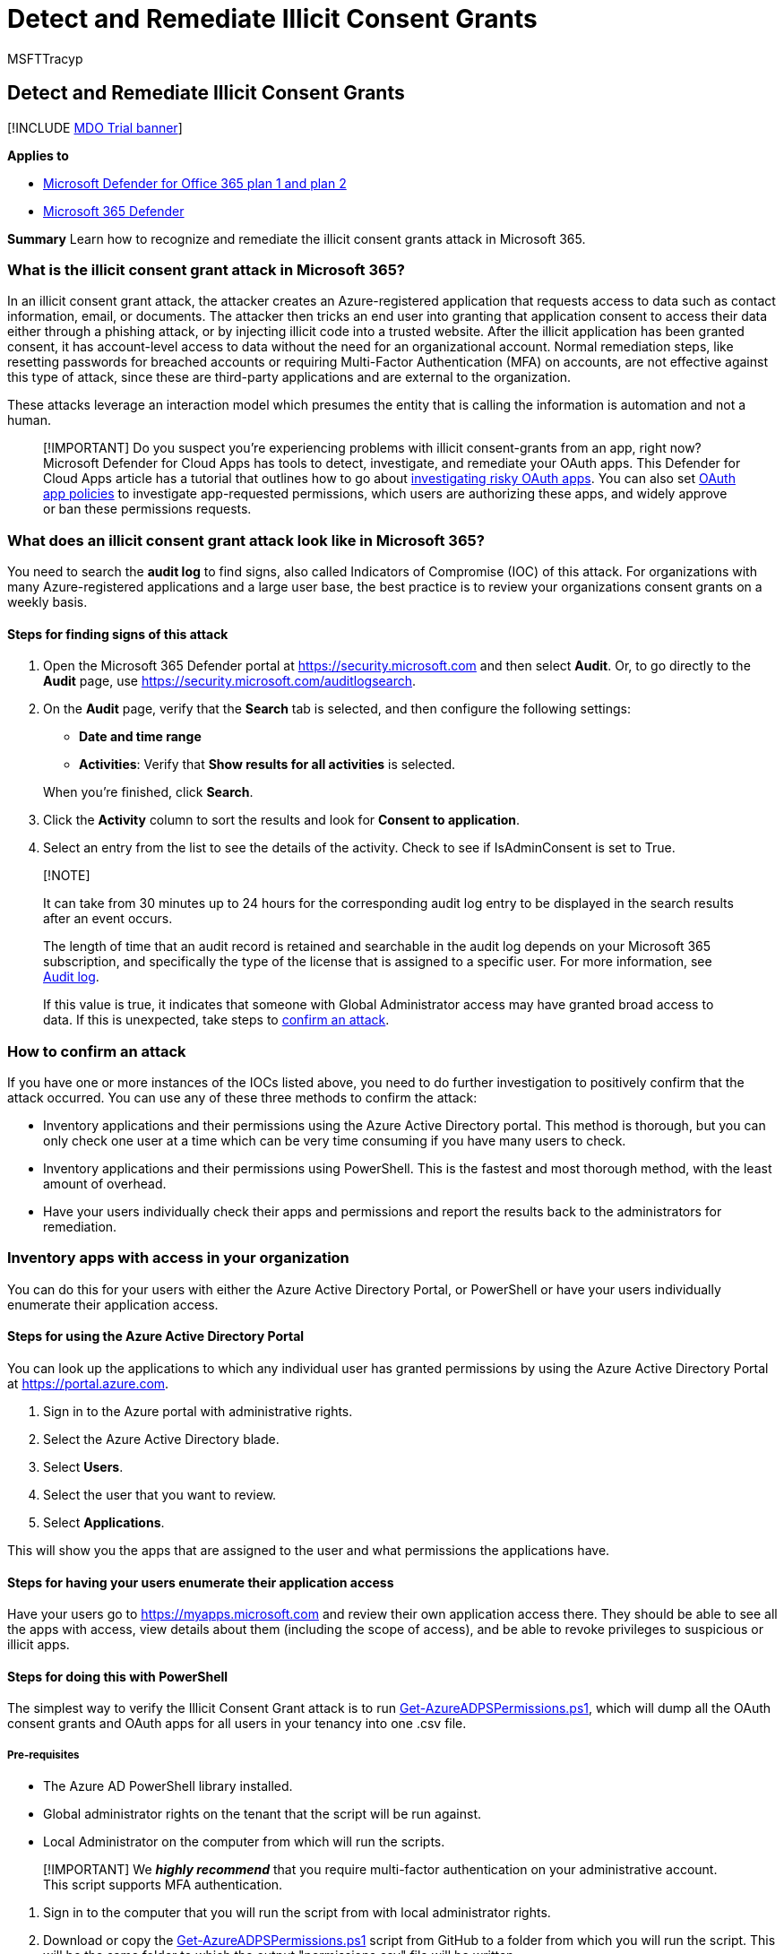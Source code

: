 = Detect and Remediate Illicit Consent Grants
:audience: ITPro
:author: MSFTTracyp
:description: Learn how to recognize and remediate the illicit consent grants attack in Microsoft 365.
:f1.keywords: ["NOCSH"]
:manager: dansimp
:ms.author: tracyp
:ms.collection: ["o365_security_incident_response", "M365-security-compliance"]
:ms.custom: ["seo-marvel-apr2020"]
:ms.date: 07/28/2022
:ms.localizationpriority: medium
:ms.service: microsoft-365-security
:ms.subservice: mdo
:ms.topic: article
:search.appverid: ["MET150"]

== Detect and Remediate Illicit Consent Grants

[!INCLUDE xref:../includes/mdo-trial-banner.adoc[MDO Trial banner]]

*Applies to*

* xref:defender-for-office-365.adoc[Microsoft Defender for Office 365 plan 1 and plan 2]
* xref:../defender/microsoft-365-defender.adoc[Microsoft 365 Defender]

*Summary*  Learn how to recognize and remediate the illicit consent grants attack in Microsoft 365.

=== What is the illicit consent grant attack in Microsoft 365?

In an illicit consent grant attack, the attacker creates an Azure-registered application that requests access to data such as contact information, email, or documents.
The attacker then tricks an end user into granting that application consent to access their data either through a phishing attack, or by injecting illicit code into a trusted website.
After the illicit application has been granted consent, it has account-level access to data without the need for an organizational account.
Normal remediation steps, like resetting passwords for breached accounts or requiring Multi-Factor Authentication (MFA) on accounts, are not effective against this type of attack, since these are third-party applications and are external to the organization.

These attacks leverage an interaction model which presumes the entity that is calling the information is automation and not a human.

____
[!IMPORTANT] Do you suspect you're experiencing problems with illicit consent-grants from an app, right now?
Microsoft Defender for Cloud Apps has tools to detect, investigate, and remediate your OAuth apps.
This Defender for Cloud Apps article has a tutorial that outlines how to go about link:/cloud-app-security/investigate-risky-oauth[investigating risky OAuth apps].
You can also set link:/cloud-app-security/app-permission-policy[OAuth app policies] to investigate app-requested permissions, which users are authorizing these apps, and widely approve or ban these permissions requests.
____

=== What does an illicit consent grant attack look like in Microsoft 365?

You need to search the *audit log* to find signs, also called Indicators of Compromise (IOC) of this attack.
For organizations with many Azure-registered applications and a large user base, the best practice is to review your organizations consent grants on a weekly basis.

==== Steps for finding signs of this attack

. Open the Microsoft 365 Defender portal at https://security.microsoft.com and then select *Audit*.
Or, to go directly to the *Audit* page, use https://security.microsoft.com/auditlogsearch.
. On the *Audit* page, verify that the *Search* tab is selected, and then configure the following settings:
 ** *Date and time range*
 ** *Activities*: Verify that *Show results for all activities* is selected.

+
When you're finished, click *Search*.
. Click the *Activity* column to sort the results and look for *Consent to application*.
. Select an entry from the list to see the details of the activity.
Check to see if IsAdminConsent is set to True.

____
[!NOTE]

It can take from 30 minutes up to 24 hours for the corresponding audit log entry to be displayed in the search results after an event occurs.

The length of time that an audit record is retained and searchable in the audit log depends on your Microsoft 365 subscription, and specifically the type of the license that is assigned to a specific user.
For more information, see xref:../../compliance/search-the-audit-log-in-security-and-compliance.adoc[Audit log].

If this value is true, it indicates that someone with Global Administrator access may have granted broad access to data.
If this is unexpected, take steps to <<how-to-confirm-an-attack,confirm an attack>>.
____

=== How to confirm an attack

If you have one or more instances of the IOCs listed above, you need to do further investigation to positively confirm that the attack occurred.
You can use any of these three methods to confirm the attack:

* Inventory applications and their permissions using the Azure Active Directory portal.
This method is thorough, but you can only check one user at a time which can be very time consuming if you have many users to check.
* Inventory applications and their permissions using PowerShell.
This is the fastest and most thorough method, with the least amount of overhead.
* Have your users individually check their apps and permissions and report the results back to the administrators for remediation.

=== Inventory apps with access in your organization

You can do this for your users with either the Azure Active Directory Portal, or PowerShell or have your users individually enumerate their application access.

==== Steps for using the Azure Active Directory Portal

You can look up the applications to which any individual user has granted permissions by using the Azure Active Directory Portal at https://portal.azure.com.

. Sign in to the Azure portal with administrative rights.
. Select the Azure Active Directory blade.
. Select *Users*.
. Select the user that you want to review.
. Select *Applications*.

This will show you the apps that are assigned to the user and what permissions the applications have.

==== Steps for having your users enumerate their application access

Have your users go to https://myapps.microsoft.com and review their own application access there.
They should be able to see all the apps with access, view details about them (including the scope of access), and be able to revoke privileges to suspicious or illicit apps.

==== Steps for doing this with PowerShell

The simplest way to verify the Illicit Consent Grant attack is to run https://gist.github.com/psignoret/41793f8c6211d2df5051d77ca3728c09[Get-AzureADPSPermissions.ps1], which will dump all the OAuth consent grants and OAuth apps for all users in your tenancy into one .csv file.

===== Pre-requisites

* The Azure AD PowerShell library installed.
* Global administrator rights on the tenant that the script will be run against.
* Local Administrator on the computer from which will run the scripts.

____
[!IMPORTANT] We *_highly recommend_* that you require multi-factor authentication on your administrative account.
This script supports MFA authentication.
____

. Sign in to the computer that you will run the script from with local administrator rights.
. Download or copy the https://gist.github.com/psignoret/41793f8c6211d2df5051d77ca3728c09[Get-AzureADPSPermissions.ps1] script from GitHub to a folder from which you will run the script.
This will be the same folder to which the output "permissions.csv" file will be written.
. Open a PowerShell session as an administrator and open to the folder where you saved the script to.
. Connect to your directory using the link:/powershell/module/azuread/connect-azuread[Connect-AzureAD] cmdlet.
. Run this PowerShell command:
+
[,powershell]
----
.\Get-AzureADPSPermissions.ps1 | Export-csv -Path "Permissions.csv" -NoTypeInformation
----

The script produces one file named Permissions.csv.
Follow these steps to look for illicit application permission grants:

. In the ConsentType column (column G) search for the value "AllPrinciples".
The AllPrincipals permission allows the client application to access everyone's content in the tenancy.
Native Microsoft 365 applications need this permission to work correctly.
Every non-Microsoft application with this permission should be reviewed carefully.
. In the Permission column (column F) review the permissions that each delegated application has to content.
Look for "Read" and "Write" permission or "All" permission, and review these carefully because they may not be appropriate.
. Review the specific users that have consents granted.
If high profile or high impact users have inappropriate consents granted, you should investigate further.
. In the ClientDisplayName column (column C) look for apps that seem suspicious.
Apps with misspelled names, super bland names, or hacker-sounding names should be reviewed carefully.

=== Determine the scope of the attack

After you have finished inventorying application access, review the *audit log* to determine the full scope of the breach.
Search on the affected users, the time frames that the illicit application had access to your organization, and the permissions the app had.
You can search the *audit log* in the xref:../../compliance/search-the-audit-log-in-security-and-compliance.adoc[Microsoft 365 Defender portal].

____
[!IMPORTANT] xref:../../compliance/enable-mailbox-auditing.adoc[Mailbox auditing] and xref:../../compliance/turn-audit-log-search-on-or-off.adoc[Activity auditing for admins and users] must have been enabled prior to the attack for you to get this information.
____

=== How to stop and remediate an illicit consent grant attack

After you have identified an application with illicit permissions, you have several ways to remove that access.

* You can revoke the application's permission in the Azure Active Directory Portal by:
 .. Navigate to the affected user in the *Azure Active Directory User* blade.
 .. Select *Applications*.
 .. Select the illicit application.
 .. Click *Remove* in the drill down.
* You can revoke the OAuth consent grant with PowerShell by following the steps in link:/powershell/module/azuread/Remove-AzureADOAuth2PermissionGrant[Remove-AzureADOAuth2PermissionGrant].
* You can revoke the Service App Role Assignment with PowerShell by following the steps in link:/powershell/module/azuread/Remove-AzureADServiceAppRoleAssignment[Remove-AzureADServiceAppRoleAssignment].
* You can also disable sign-in for the affected account altogether, which will in turn disable app access to data in that account.
This isn't ideal for the end user's productivity, of course, but if you are working to limit impact quickly, it can be a viable short-term remediation.
* You can turn integrated applications off for your tenancy.
This is a drastic step that disables the ability for end users to grant consent on a tenant-wide basis.
This prevents your users from inadvertently granting access to a malicious application.
This isn't strongly recommended as it severely impairs your users' ability to be productive with third party applications.
You can do this by following the steps in xref:../../admin/misc/user-consent.adoc[Turning Integrated Apps on or off].

=== See also

* link:/azure/active-directory/application-access-unexpected-application[Unexpected application in my applications list] walks administrators through various actions they may want to take after realizing there are unexpected applications with access to data.
* link:/azure/active-directory/active-directory-apps-permissions-consent[Integrating applications with Azure Active Directory] is a high-level overview of consent and permissions.
* link:/azure/active-directory/active-directory-application-dev-development-content-map[Problems developing my application] provides links to various consent related articles.
* link:/azure/active-directory/develop/active-directory-application-objects[Application and service principal objects in Azure Active Directory (Azure AD)] provides an overview of the Application and Service principal objects that are core to the application model.
* link:/azure/active-directory/active-directory-managing-access-to-apps[Manage access to apps] is an overview of the capabilities that administrators have to manage user access to apps.
